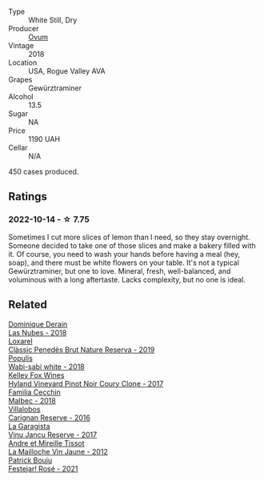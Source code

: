 #+attr_html: :class wine-main-image
[[file:/images/68/aa146e-d0bc-4688-8e46-9e4f7bfd3c26/2022-10-15-13-16-29-A4DFF406-D8C6-4A23-8CED-E7D6761C99CF-1-105-c@512.webp]]

- Type :: White Still, Dry
- Producer :: [[barberry:/producers/c6c3f1d6-05a4-44b6-89a3-101ffdb5f98a][Ovum]]
- Vintage :: 2018
- Location :: USA, Rogue Valley AVA
- Grapes :: Gewürztraminer
- Alcohol :: 13.5
- Sugar :: NA
- Price :: 1190 UAH
- Cellar :: N/A

450 cases produced.

** Ratings

*** 2022-10-14 - ☆ 7.75

Sometimes I cut more slices of lemon than I need, so they stay overnight. Someone decided to take one of those slices and make a bakery filled with it. Of course, you need to wash your hands before having a meal (hey, soap), and there must be white flowers on your table. It's not a typical Gewürztraminer, but one to love. Mineral, fresh, well-balanced, and voluminous with a long aftertaste. Lacks complexity, but no one is ideal.

** Related

#+begin_export html
<div class="flex-container">
  <a class="flex-item flex-item-left" href="/wines/0eee744d-c822-471a-8a3f-ba0c7d452893.html">
    <img class="flex-bottle" src="/images/0e/ee744d-c822-471a-8a3f-ba0c7d452893/2022-10-15-13-26-17-FAA775D9-D4D0-4C09-9062-A4386280048E-1-105-c@512.webp"></img>
    <section class="h">Dominique Derain</section>
    <section class="h text-bolder">Las Nubes - 2018</section>
  </a>

  <a class="flex-item flex-item-right" href="/wines/2616849c-0e41-49f1-b769-12eb4a02a413.html">
    <img class="flex-bottle" src="/images/26/16849c-0e41-49f1-b769-12eb4a02a413/2022-10-15-13-45-14-7679E8EA-07AF-45B9-B10B-D9AB4EBB1DC0-1-105-c@512.webp"></img>
    <section class="h">Loxarel</section>
    <section class="h text-bolder">Clàssic Penedès Brut Nature Reserva - 2019</section>
  </a>

  <a class="flex-item flex-item-left" href="/wines/3e3afebf-0122-4708-86af-46c1f53b4078.html">
    <img class="flex-bottle" src="/images/3e/3afebf-0122-4708-86af-46c1f53b4078/2022-10-15-13-13-11-CFB7B836-9D1C-45F3-AD81-F02B7B7B0F4D-1-105-c@512.webp"></img>
    <section class="h">Populis</section>
    <section class="h text-bolder">Wabi-sabi white - 2018</section>
  </a>

  <a class="flex-item flex-item-right" href="/wines/4a5c59e8-9273-4dc8-a6de-9af531084fd1.html">
    <img class="flex-bottle" src="/images/4a/5c59e8-9273-4dc8-a6de-9af531084fd1/2022-10-15-13-43-45-E3319622-8562-448E-B40F-C269C3C75337-1-105-c@512.webp"></img>
    <section class="h">Kelley Fox Wines</section>
    <section class="h text-bolder">Hyland Vineyard Pinot Noir Coury Clone - 2017</section>
  </a>

  <a class="flex-item flex-item-left" href="/wines/5bea4ba4-aaef-402e-9bd0-f8ad5da2c5e3.html">
    <img class="flex-bottle" src="/images/5b/ea4ba4-aaef-402e-9bd0-f8ad5da2c5e3/2022-10-15-13-39-17-FE860E62-C836-46EC-9B89-C17CD955041C-1-105-c@512.webp"></img>
    <section class="h">Familia Cecchin</section>
    <section class="h text-bolder">Malbec - 2018</section>
  </a>

  <a class="flex-item flex-item-right" href="/wines/8d4f1f71-ee82-481b-a9a1-6cf5e03e00d9.html">
    <img class="flex-bottle" src="/images/8d/4f1f71-ee82-481b-a9a1-6cf5e03e00d9/2022-10-15-13-38-21-6D19C4E7-370B-4284-B92D-30EC4908AEA9-1-105-c@512.webp"></img>
    <section class="h">Villalobos</section>
    <section class="h text-bolder">Carignan Reserve - 2016</section>
  </a>

  <a class="flex-item flex-item-left" href="/wines/af5f10f3-a2a0-4f25-997a-6a5c6b81159c.html">
    <img class="flex-bottle" src="/images/af/5f10f3-a2a0-4f25-997a-6a5c6b81159c/2022-09-25-12-45-38-18360C47-A6DD-4BC0-94B1-FD52EDDB44F6-1-105-c@512.webp"></img>
    <section class="h">La Garagista</section>
    <section class="h text-bolder">Vinu Jancu Reserve - 2017</section>
  </a>

  <a class="flex-item flex-item-right" href="/wines/d8cdf174-081b-47a2-8d6b-ef54288feae5.html">
    <img class="flex-bottle" src="/images/d8/cdf174-081b-47a2-8d6b-ef54288feae5/2022-10-15-13-45-42-B777EC9D-F8D1-4F34-AA68-10950730C354-1-105-c@512.webp"></img>
    <section class="h">Andre et Mireille Tissot</section>
    <section class="h text-bolder">La Mailloche Vin Jaune - 2012</section>
  </a>

  <a class="flex-item flex-item-left" href="/wines/eb0e3f46-1417-4e4d-acc5-1fe5e6650a48.html">
    <img class="flex-bottle" src="/images/eb/0e3f46-1417-4e4d-acc5-1fe5e6650a48/2022-10-15-13-04-56-39D20449-FB2C-4F3F-9121-51B05114536B-1-105-c@512.webp"></img>
    <section class="h">Patrick Bouju</section>
    <section class="h text-bolder">Festejar! Rosé - 2021</section>
  </a>

</div>
#+end_export
